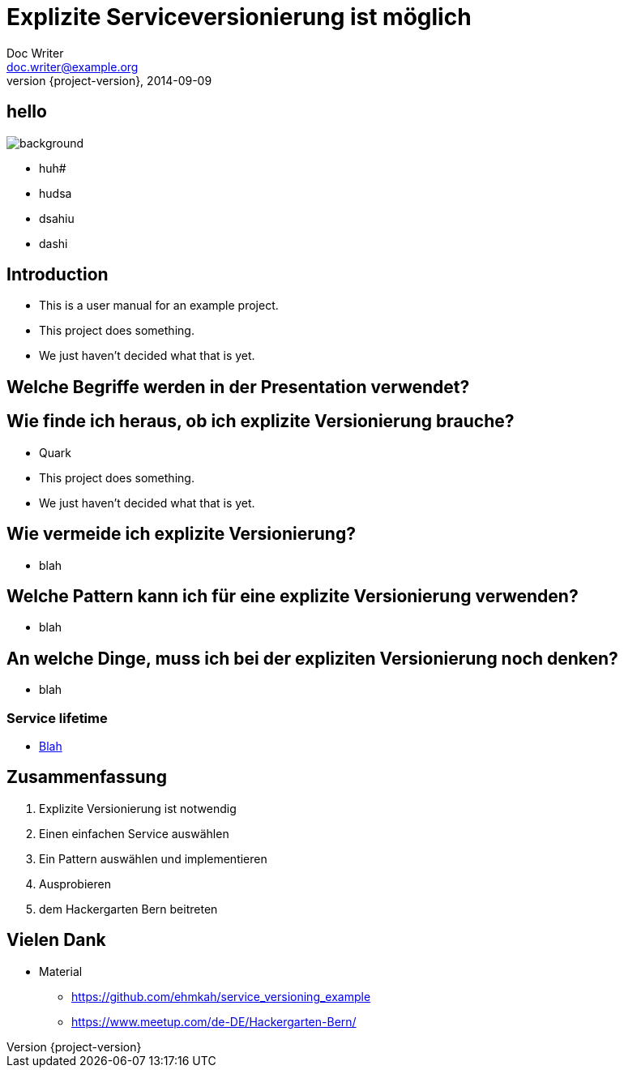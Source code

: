 = Explizite Serviceversionierung ist möglich
Doc Writer <doc.writer@example.org>
2014-09-09
:revnumber: {project-version}
:example-caption!:
ifndef::imagesdir[:imagesdir: images]
ifndef::sourcedir[:sourcedir: ../../main/java]

== hello

image::Schiene.jpg[background]
* huh#
* hudsa
* dsahiu
* dashi


== Introduction

[%step]
* This is a user manual for an example project.
* This project does something.
* We just haven't decided what that is yet.

== Welche Begriffe werden in der Presentation verwendet?

== Wie finde ich heraus, ob ich explizite Versionierung brauche?

[%step]
* Quark
* This project does something.
* We just haven't decided what that is yet.

== Wie vermeide ich explizite Versionierung?

[%step]
* blah

== Welche Pattern kann ich für eine explizite Versionierung verwenden?

[%step]
* blah


== An welche Dinge, muss ich bei der expliziten Versionierung noch denken?

[%step]
* blah

=== Service lifetime

* link:../../src/main/resources/visualizeServiceAvailablity.html[Blah]

== Zusammenfassung

[%step]
. Explizite Versionierung ist notwendig
. Einen einfachen Service auswählen
. Ein Pattern auswählen und implementieren
. Ausprobieren
. dem Hackergarten Bern beitreten

== Vielen Dank

* Material
** https://github.com/ehmkah/service_versioning_example
** https://www.meetup.com/de-DE/Hackergarten-Bern/




